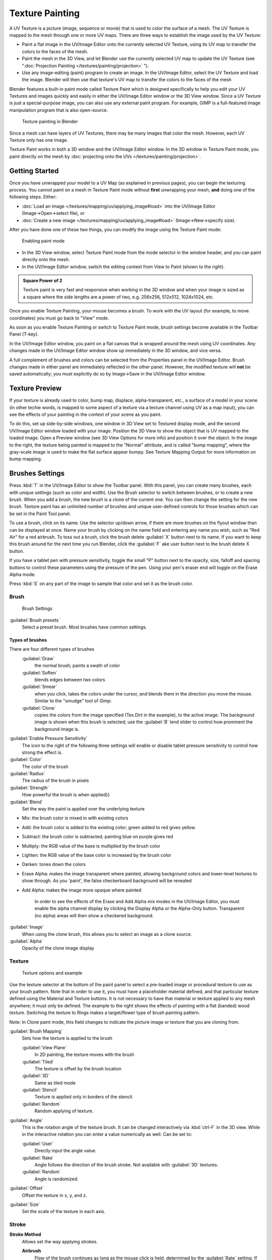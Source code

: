 
..    TODO/Review: {{review|im=examples}} .


Texture Painting
****************

A UV Texture is a picture (image, sequence or movie)
that is used to color the surface of a mesh.
The UV Texture is mapped to the mesh through one or more UV maps.
There are three ways to establish the image used by the UV Texture:


- Paint a flat image in the UV/Image Editor onto the currently selected UV Texture, using its UV map to transfer the colors to the faces of the mesh.
- Paint the mesh in the 3D View, and let Blender use the currently selected UV map to update the UV Texture (see "\ :doc:`Projection Painting </textures/painting/projection>` ").
- Use any image-editing (paint) program to create an image. In the UV/Image Editor, select the UV Texture and load the image. Blender will then use that texture's UV map to transfer the colors to the faces of the mesh

Blender features a built-in paint mode called Texture Paint which is designed specifically to
help you edit your UV Textures and images quickly and easily in either the UV/Image Editor
window or the 3D View window. Since a UV Texture is just a special-purpose image,
you can also use any external paint program. For example,
GIMP is a full-featured image manipulation program that is also open-source.


.. figure:: /images/Doc26-textures-painting.jpg
   :width: 400px
   :figwidth: 400px

   Texture painting in Blender


Since a mesh can have layers of UV Textures, there may be many images that color the mesh.
However, each UV Texture only has one image.

Texture Paint works in both a 3D window and the UV/Image Editor window. In the 3D window in Texture Paint mode, you paint directly on the mesh by :doc:`projecting onto the UVs </textures/painting/projection>`.


Getting Started
===============

Once you have unwrapped your model to a UV Map (as explained in previous pages),
you can begin the texturing process.
You cannot paint on a mesh in Texture Paint mode without **first** unwrapping your mesh,
**and** doing one of the following steps. Either:


- :doc:`Load an image </textures/mapping/uv/applying_image#load>` into the UV/Image Editor (Image→Open→select file), or
- :doc:`Create a new image </textures/mapping/uv/applying_image#load>` (Image→New→specify size).

After you have done one of these two things,
you can modify the image using the Texture Paint mode:


.. figure:: /images/Doc26-textures-painting-paintMode.jpg
   :width: 250px
   :figwidth: 250px

   Enabling paint mode


- In the 3D View window, select Texture Paint mode from the mode selector in the window header, and you can paint directly onto the mesh.
- In the UV/Image Editor window, switch the editing context from View to Paint (shown to the right).


.. admonition:: Square Power of 2
   :class: note

   Texture paint is very fast and responsive when working in the 3D window and when your image is sized as a square where the side lengths are a power of two, e.g. 256x256, 512x512, 1024x1024, etc.


Once you enable Texture Painting, your mouse becomes a brush. To work with the UV layout
(for example, to move coordinates) you must go back to "View" mode.

As soon as you enable Texture Painting or switch to Texture Paint mode,
brush settings become available in the Toolbar Panel (T-key).

In the UV/Image Editor window,
you paint on a flat canvas that is wrapped around the mesh using UV coordinates.
Any changes made in the UV/Image Editor window show up immediately in the 3D window,
and vice versa.

A full complement of brushes and colors can be selected from the Properties panel in the
UV/Image Editor.
Brush changes made in either panel are immediately reflected in the other panel. However,
the modified texture will **not** be saved automatically;
you must explicitly do so by Image→Save in the UV/Image Editor window.


Texture Preview
===============

If your texture is already used to color, bump map, displace, alpha-transparent, etc.,
a surface of a model in your scene (in other techie words,
is mapped to some aspect of a texture via a texture channel using UV as a map input),
you can see the effects of your painting in the context of your scene as you paint.

To do this, set up side-by-side windows, one window in 3D View set to Textured display mode,
and the second UV/Image Editor window loaded with your image.
Position the 3D View to show the object that is UV mapped to the loaded image.
Open a Preview window (see 3D View Options for more info) and position it over the object.
In the image to the right, the texture being painted is mapped to the "Normal" attribute,
and is called "bump mapping",
where the gray-scale image is used to make the flat surface appear bumpy.
See Texture Mapping Output for more information on bump mapping.


Brushes Settings
================

Press :kbd:`T` in the UV/Image Editor to show the Toolbar panel. With this panel,
you can create many brushes, each with unique settings (such as color and width).
Use the Brush selector to switch between brushes, or to create a new brush.
When you add a brush, the new brush is a clone of the current one.
You can then change the setting for the new brush. Texture paint has an unlimited number of
brushes and unique user-defined controls for those brushes which can be set in the Paint Tool
panel.

To use a brush, click on its name. Use the selector up/down arrow,
if there are more brushes on the flyout window than can be displayed at once.
Name your brush by clicking on the name field and entering any name you wish,
such as "Red Air" for a red airbrush. To toss out a brush,
click the brush delete :guilabel:`X` button next to its name.
If you want to keep this brush around for the next time you run Blender,
click the :guilabel:`F` ake user button next to the brush delete X button.

If you have a tablet pen with pressure sensitivity,
toggle the small "P" button next to the opacity, size,
falloff and spacing buttons to control these parameters using the pressure of the pen.
Using your pen's eraser end will toggle on the Erase Alpha mode.

Press :kbd:`S` on any part of the image to sample that color and set it as the brush
color.


Brush
-----

.. figure:: /images/Doc26-textures-painting-brush.jpg
   :width: 200px
   :figwidth: 200px

   Brush Settings


:guilabel:`Brush presets`
   Select a preset brush. Most brushes have common settings.


Types of brushes
^^^^^^^^^^^^^^^^

There are four different types of brushes
   :guilabel:`Draw`
      the normal brush; paints a swath of color

   :guilabel:`Soften`
      blends edges between two colors

   :guilabel:`Smear`
      when you click, takes the colors under the cursor, and blends them in the direction you move the mouse. Similar to the "smudge" tool of *Gimp*.

   :guilabel:`Clone`
      copies the colors from the image specified (Tex.Dirt in the example), to the active image. The background image is shown when this brush is selected; use the :guilabel:`B` lend slider to control how prominent the background image is.

:guilabel:`Enable Pressure Sensitivity`
   The icon to the right of the following three settings will enable or disable tablet pressure sensitivity to control how strong the effect is.

:guilabel:`Color`
   The color of the brush

:guilabel:`Radius`
   The radius of the brush in pixels

:guilabel:`Strength`
   How powerful the brush is when applied}}

:guilabel:`Blend`
   Set the way the paint is applied over the underlying texture


- Mix: the brush color is mixed in with existing colors
- Add: the brush color is added to the existing color; green added to red gives yellow.
- Subtract: the brush color is subtracted; painting blue on purple gives red
- Multiply: the RGB value of the base is multiplied by the brush color
- Lighten: the RGB value of the base color is increased by the brush color
- Darken: tones down the colors
- Erase Alpha: makes the image transparent where painted, allowing background colors and lower-level textures to show through. As you 'paint', the false checkerboard background will be revealed
- Add Alpha: makes the image more opaque where painted

   In order to see the effects of the Erase and Add Alpha mix modes in the UV/Image Editor, you must enable the alpha channel display by clicking the Display Alpha or the Alpha-Only button. Transparent (no alpha) areas will then show a checkered background.

:guilabel:`Image`
   When using the clone brush, this allows you to select an image as a clone source.

:guilabel:`Alpha`
   Opacity of the clone image display


Texture
-------

.. figure:: /images/Doc26-textures-painting-brushTexture.jpg
   :width: 250px
   :figwidth: 250px

   Texture options and example


Use the texture selector at the bottom of the paint panel to select a pre-loaded image or
procedural texture to use as your brush pattern. Note that in order to use it,
you must have a placeholder material defined,
and that particular texture defined using the Material and Texture buttons.
It is not necessary to have that material or texture applied to any mesh anywhere;
it must only be defined. The example to the right shows the effects of painting with a flat
(banded) wood texture.
Switching the texture to Rings makes a target/flower type of brush painting pattern.

Note: In Clone paint mode,
this field changes to indicate the picture image or texture that you are cloning from.

:guilabel:`Brush Mapping`
   Sets how the texture is applied to the brush

   :guilabel:`View Plane`
      In 2D painting, the texture moves with the brush
   :guilabel:`Tiled`
      The texture is offset by the brush location
   :guilabel:`3D`
      Same as tiled mode
   :guilabel:`Stencil`
      Texture is applied only in borders of the stencil.
   :guilabel:`Random`
      Random applying of texture.

:guilabel:`Angle`
   This is the rotation angle of the texture brush. It can be changed interactively via :kbd:`ctrl-F` in the 3D view. While in the interactive rotation you can enter a value numerically as well. Can be set to:

   :guilabel:`User`
      Directly input the angle value.
   :guilabel:`Rake`
      Angle follows the direction of the brush stroke. Not available with :guilabel:`3D` textures.
   :guilabel:`Random`
      Angle is randomized.

:guilabel:`Offset`
   Offset the texture in x, y, and z.

:guilabel:`Size`
   Set the scale of the texture in each axis.


Stroke
------

**Stroke Method**
   Allows set the way applying strokes.

   **Airbrush**
      Flow of the brush continues as long as the mouse click is held, determined by the :guilabel:`Rate` setting. If disabled, the brush only modifies the color when the brush changes its location.

      **Rate**
         Interval between paints for airbrush

   **Space**
      Creates brush stroke as a series of dots, whose spacing is determined by the :guilabel:`Spacing` setting.

      **Spacing**
         Represents the percentage of the brush diameter. Limit brush application to the distance specified by spacing.
   **Dots**
      Apply paint on each mouse move step
   **Jitter**
      Jitter the position of the brush while painting

**Smooth stroke**
   Brush lags behind mouse and follows a smoother path. When enabled, the following become active:

   **Radius**
      Sets the minimun distance from the last point before stroke continues.
   **Factor**
      Sets the amount of smoothing.

**Input Samples**
   Average multiple input samples together to smooth the brush stroke.

:guilabel:`Wrap`
   wraps your paint to the other side of the image as your brush moves off the OTHER side of the canvas (any side, top/bottom, left/right). Very handy for making seamless textures.


Curve
-----

The paint curve allows you to control the falloff of the brush.
Changing the shape of the curve will make the brush softer or harder.


Paint options
=============

Overlay
-------

Allows you to customize the display of curve and texture that applied to the brush.


Appearance
----------

Allows you to customize the color of the brush radius outline,
as well as specify a custom icon.


Saving
======

If the header menu item Image has an asterisk next to it,
it means that the image has been changed, but not saved. Use the :guilabel:`Image→Save Image`
option to save your work with a different name or overwrite the original image.

.. admonition:: UV Textures
   :class: note

   Since images used as UV Textures are functionally different from other images,
   you should keep them in a directory separate from other images.


The image format for saving is independent of the format for rendering.
The format for saving a UV image is selected in the header of the Save Image window,
and defaults to PNG (.png).

If Packing is enabled in the window header, or if you manually :guilabel:`Image→Pack Image`,
saving your images to a separate file is not necessary.


Using an External Image Editor
==============================

If you use an external program to edit your UV Texture, you must:


- run that paint program (GIMP, Photoshop, etc.)
- load the image or create a new one
- change the image, and
- re-save it within that program.
- Back in Blender, you reload the image in the UV/Image Editor window.

You want to use an external program if you have teams of people using different programs that
are developing the UV textures,
or if you want to apply any special effects that Texture Paint does not feature,
or if you are much more familiar with your favorite paint program.


